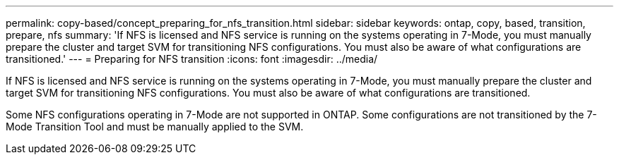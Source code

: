 ---
permalink: copy-based/concept_preparing_for_nfs_transition.html
sidebar: sidebar
keywords: ontap, copy, based, transition, prepare, nfs
summary: 'If NFS is licensed and NFS service is running on the systems operating in 7-Mode, you must manually prepare the cluster and target SVM for transitioning NFS configurations. You must also be aware of what configurations are transitioned.'
---
= Preparing for NFS transition
:icons: font
:imagesdir: ../media/

[.lead]
If NFS is licensed and NFS service is running on the systems operating in 7-Mode, you must manually prepare the cluster and target SVM for transitioning NFS configurations. You must also be aware of what configurations are transitioned.

Some NFS configurations operating in 7-Mode are not supported in ONTAP. Some configurations are not transitioned by the 7-Mode Transition Tool and must be manually applied to the SVM.
